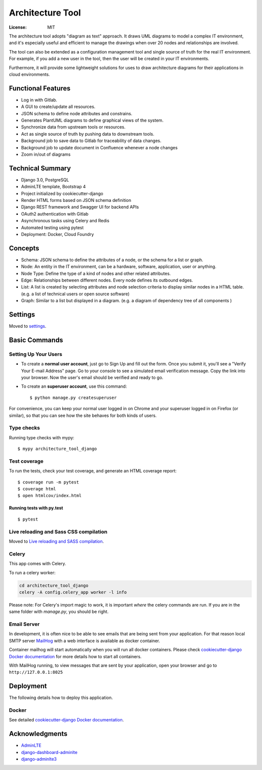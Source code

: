 Architecture Tool
=================

.. image:: https://img.shields.io/badge/built%20with-Cookiecutter%20Django-ff69b4.svg
     :target: https://github.com/pydanny/cookiecutter-django/
     :alt: Built with Cookiecutter Django
.. image:: https://img.shields.io/badge/code%20style-black-000000.svg
     :target: https://github.com/ambv/black
     :alt: Black code style

:License: MIT

The architecture tool adopts "diagram as text" approach. It draws UML diagrams to model a complex IT environment, and it's especially useful and efficient to manage the drawings when over 20 nodes and relationships are involved.

The tool can also be extended as a configuration management tool and single source of truth for the real IT environment. For example, if you add a new user in the tool, then the user will be created in your IT environments.

Furthermore, it will provide some lightweight solutions for uses to draw architecture diagrams for their applications in cloud environments.

Functional Features
-------------------
* Log in  with Gitlab.
* A GUI to create/update all resources.
* JSON schema to define node attributes and constrains.
* Generates PlantUML diagrams to define graphical views of the system.
* Synchronize data from upstream tools or resources.
* Act as single source of truth by pushing data to downstream tools.
* Background job to save data to Gitlab for traceability of data changes.
* Background job to update document in Confluence whenever a node changes
* Zoom in/out of diagrams

Technical Summary
------------------
* Django 3.0, PostgreSQL
* AdminLTE template, Bootstrap 4
* Project initialized by cookiecutter-django
* Render HTML forms based on JSON schema definition
* Django REST framework and Swagger UI for backend APIs
* OAuth2 authentication with Gitlab
* Asynchronous tasks using Celery and Redis
* Automated testing using pytest
* Deployment: Docker, Cloud Foundry


Concepts
--------

* Schema: JSON schema to define the attributes of a node, or the schema for a list or graph.
* Node: An entity in the IT environment, can be a hardware, software, application, user or anything.
* Node Type: Define the type of a kind of nodes and other related attributes.
* Edge: Relationships between different nodes. Every node defines its outbound edges.
* List: A list is created by selecting attributes and node selection criteria to display similar nodes in a HTML table. (e.g. a list of technical users or open source software)
* Graph: Similar to a list but displayed in a diagram. (e.g. a diagram of dependency tree of all components )


Settings
--------

Moved to settings_.

.. _settings: http://cookiecutter-django.readthedocs.io/en/latest/settings.html

Basic Commands
--------------

Setting Up Your Users
^^^^^^^^^^^^^^^^^^^^^

* To create a **normal user account**, just go to Sign Up and fill out the form. Once you submit it, you'll see a "Verify Your E-mail Address" page. Go to your console to see a simulated email verification message. Copy the link into your browser. Now the user's email should be verified and ready to go.

* To create an **superuser account**, use this command::

    $ python manage.py createsuperuser

For convenience, you can keep your normal user logged in on Chrome and your superuser logged in on Firefox (or similar), so that you can see how the site behaves for both kinds of users.

Type checks
^^^^^^^^^^^

Running type checks with mypy:

::

  $ mypy architecture_tool_django

Test coverage
^^^^^^^^^^^^^

To run the tests, check your test coverage, and generate an HTML coverage report::

    $ coverage run -m pytest
    $ coverage html
    $ open htmlcov/index.html

Running tests with py.test
~~~~~~~~~~~~~~~~~~~~~~~~~~

::

  $ pytest

Live reloading and Sass CSS compilation
^^^^^^^^^^^^^^^^^^^^^^^^^^^^^^^^^^^^^^^

Moved to `Live reloading and SASS compilation`_.

.. _`Live reloading and SASS compilation`: http://cookiecutter-django.readthedocs.io/en/latest/live-reloading-and-sass-compilation.html



Celery
^^^^^^

This app comes with Celery.

To run a celery worker:

.. code-block:: bash

    cd architecture_tool_django
    celery -A config.celery_app worker -l info

Please note: For Celery's import magic to work, it is important *where* the celery commands are run. If you are in the same folder with *manage.py*, you should be right.




Email Server
^^^^^^^^^^^^

In development, it is often nice to be able to see emails that are being sent from your application. For that reason local SMTP server `MailHog`_ with a web interface is available as docker container.

Container mailhog will start automatically when you will run all docker containers.
Please check `cookiecutter-django Docker documentation`_ for more details how to start all containers.

With MailHog running, to view messages that are sent by your application, open your browser and go to ``http://127.0.0.1:8025``

.. _mailhog: https://github.com/mailhog/MailHog



Deployment
----------

The following details how to deploy this application.



Docker
^^^^^^

See detailed `cookiecutter-django Docker documentation`_.

.. _`cookiecutter-django Docker documentation`: http://cookiecutter-django.readthedocs.io/en/latest/deployment-with-docker.html


Acknowledgments
---------------

* AdminLTE_
* django-dashboard-adminlte_
* django-adminlte3_

.. _AdminLTE: https://github.com/ColorlibHQ/AdminLTE
.. _django-adminlte3: https://github.com/d-demirci/django-adminlte3
.. _django-dashboard-adminlte: https://github.com/app-generator/django-dashboard-adminlte
